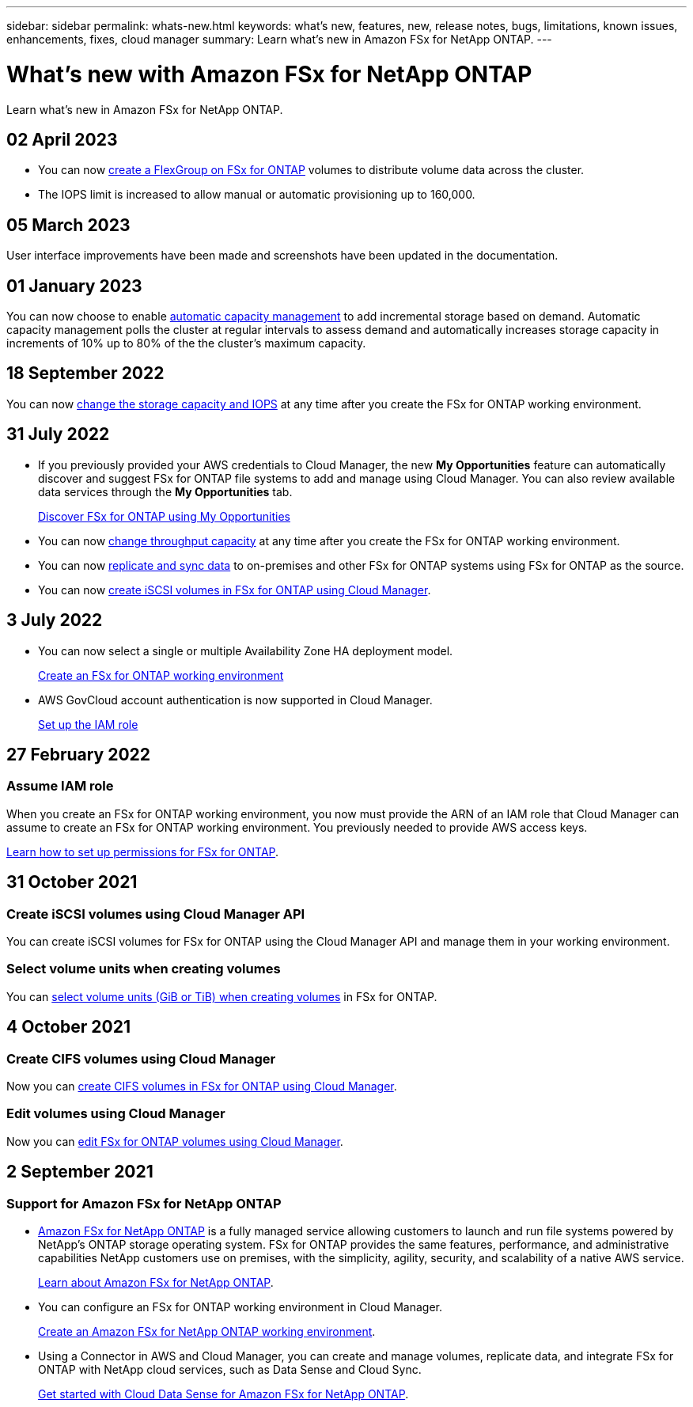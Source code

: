 ---
sidebar: sidebar
permalink: whats-new.html
keywords: what's new, features, new, release notes, bugs, limitations, known issues, enhancements, fixes, cloud manager
summary: Learn what's new in Amazon FSx for NetApp ONTAP.
---

= What's new with Amazon FSx for NetApp ONTAP
:hardbreaks:
:nofooter:
:icons: font
:linkattrs:
:imagesdir: ./media/

[.lead]
Learn what's new in Amazon FSx for NetApp ONTAP.

//tag::whats-new[]
== 02 April 2023
* You can now link:https://docs.netapp.com/us-en/cloud-manager-fsx-ontap/use/task-add-fsx-volumes.html#create-volumes[create a FlexGroup on FSx for ONTAP^] volumes to distribute volume data across the cluster.  

* The IOPS limit is increased to allow manual or automatic provisioning up to 160,000. 

== 05 March 2023
User interface improvements have been made and screenshots have been updated in the documentation. 

== 01 January 2023
You can now choose to enable link:https://docs.netapp.com/us-en/cloud-manager-fsx-ontap/use/task-manage-working-environment.html#manage-automatic-capacity[automatic capacity management^] to add incremental storage based on demand. Automatic capacity management polls the cluster at regular intervals to assess demand and automatically increases storage capacity in increments of 10% up to 80% of the the cluster’s maximum capacity.

//end::whats-new[]
== 18 September 2022

You can now link:https://docs.netapp.com/us-en/cloud-manager-fsx-ontap/use/task-manage-working-environment.html#change-storage-capacity-and-IOPS[change the storage capacity and IOPS^] at any time after you create the FSx for ONTAP working environment. 

//end::whats-new[]
== 31 July 2022

* If you previously provided your AWS credentials to Cloud Manager, the new *My Opportunities* feature can automatically discover and suggest FSx for ONTAP file systems to add and manage using Cloud Manager. You can also review available data services through the *My Opportunities* tab. 
+
link:https://docs.netapp.com/us-en/cloud-manager-fsx-ontap/use/task-creating-fsx-working-environment.html#discover-an-existing-fsx-for-ontap-file-system[Discover FSx for ONTAP using My Opportunities^]

* You can now link:https://docs.netapp.com/us-en/cloud-manager-fsx-ontap/use/task-manage-working-environment.html#change-throughput-capacity[change throughput capacity^] at any time after you create the FSx for ONTAP working environment.

* You can now link:https://docs.netapp.com/us-en/cloud-manager-fsx-ontap/use/task-manage-fsx-volumes.html#replicate-and-sync-data[replicate and sync data^] to on-premises and other FSx for ONTAP systems using FSx for ONTAP as the source. 

* You can now link:https://docs.netapp.com/us-en/cloud-manager-fsx-ontap/use/task-add-fsx-volumes.html#creating-volumes[create iSCSI volumes in FSx for ONTAP using Cloud Manager^]. 

== 3 July 2022

* You can now select a single or multiple Availability Zone HA deployment model.
+
link:https://docs.netapp.com/us-en/cloud-manager-fsx-ontap/use/task-creating-fsx-working-environment.html#create-an-amazon-fsx-for-ontap-working-environment[Create an FSx for ONTAP working environment^]

* AWS GovCloud account authentication is now supported in Cloud Manager. 
+
link:https://docs.netapp.com/us-en/cloud-manager-fsx-ontap/requirements/task-setting-up-permissions-fsx.html#set-up-the-iam-role[Set up the IAM role^]

== 27 February 2022

=== Assume IAM role

When you create an FSx for ONTAP working environment, you now must provide the ARN of an IAM role that Cloud Manager can assume to create an FSx for ONTAP working environment. You previously needed to provide AWS access keys.

link:https://docs.netapp.com/us-en/cloud-manager-fsx-ontap/requirements/task-setting-up-permissions-fsx.html[Learn how to set up permissions for FSx for ONTAP^].

== 31 October 2021

=== Create iSCSI volumes using Cloud Manager API

You can create iSCSI volumes for FSx for ONTAP using the Cloud Manager API and manage them in your working environment.

=== Select volume units when creating volumes

You can link:https://docs.netapp.com/us-en/cloud-manager-fsx-ontap/use/task-add-fsx-volumes.html#creating-volumes[select volume units (GiB or TiB) when creating volumes^] in FSx for ONTAP.

== 4 October 2021

=== Create CIFS volumes using Cloud Manager

Now you can link:https://docs.netapp.com/us-en/cloud-manager-fsx-ontap/use/task-add-fsx-volumes.html#creating-volumes[create CIFS volumes in FSx for ONTAP using Cloud Manager^].

=== Edit volumes using Cloud Manager

Now you can link:https://docs.netapp.com/us-en/cloud-manager-fsx-ontap/use/task-manage-fsx-volumes.html#editing-volumes[edit FSx for ONTAP volumes using Cloud Manager^].

== 2 September 2021

=== Support for Amazon FSx for NetApp ONTAP

* link:https://docs.aws.amazon.com/fsx/latest/ONTAPGuide/what-is-fsx-ontap.html[Amazon FSx for NetApp ONTAP^] is a fully managed service allowing customers to launch and run file systems powered by NetApp’s ONTAP storage operating system. FSx for ONTAP provides the same features, performance, and administrative capabilities NetApp customers use on premises, with the simplicity, agility, security, and scalability of a native AWS service.
+
link:https://docs.netapp.com/us-en/cloud-manager-fsx-ontap/start/concept-fsx-aws.html[Learn about Amazon FSx for NetApp ONTAP^].

* You can configure an FSx for ONTAP working environment in Cloud Manager.
+
link:https://docs.netapp.com/us-en/cloud-manager-fsx-ontap/use/task-creating-fsx-working-environment.html[Create an Amazon FSx for NetApp ONTAP working environment^].

* Using a Connector in AWS and Cloud Manager, you can create and manage volumes, replicate data, and integrate FSx for ONTAP with NetApp cloud services, such as Data Sense and Cloud Sync.
+
link:https://docs.netapp.com/us-en/cloud-manager-data-sense/task-scanning-fsx.html[Get started with Cloud Data Sense for Amazon FSx for NetApp ONTAP^].
